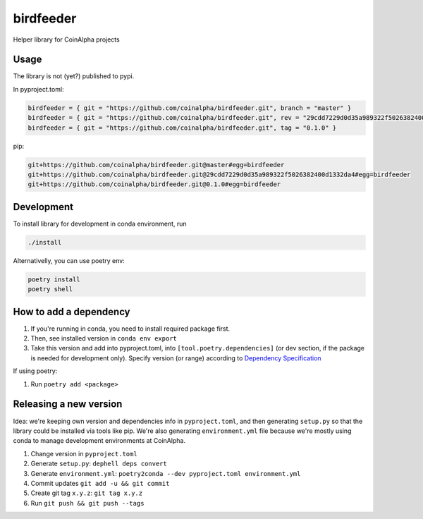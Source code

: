 
birdfeeder
==========

Helper library for CoinAlpha projects

Usage
-----

The library is not (yet?) published to pypi.

In pyproject.toml:

.. code-block::

   birdfeeder = { git = "https://github.com/coinalpha/birdfeeder.git", branch = "master" }
   birdfeeder = { git = "https://github.com/coinalpha/birdfeeder.git", rev = "29cdd7229d0d35a989322f5026382400d1332da4" }
   birdfeeder = { git = "https://github.com/coinalpha/birdfeeder.git", tag = "0.1.0" }

pip:

.. code-block::

   git+https://github.com/coinalpha/birdfeeder.git@master#egg=birdfeeder
   git+https://github.com/coinalpha/birdfeeder.git@29cdd7229d0d35a989322f5026382400d1332da4#egg=birdfeeder
   git+https://github.com/coinalpha/birdfeeder.git@0.1.0#egg=birdfeeder

Development
-----------

To install library for development in conda environment, run

.. code-block::

   ./install

Alternativelly, you can use poetry env:

.. code-block::

   poetry install
   poetry shell

How to add a dependency
-----------------------


#. If you're running in conda, you need to install required package first.
#. Then, see installed version in ``conda env export``
#. Take this version and add into pyproject.toml, into ``[tool.poetry.dependencies]`` (or dev section, if the package is needed for development only). Specify version (or range) according to `Dependency Specification <https://python-poetry.org/docs/dependency-specification/>`_

If using poetry:


#. Run ``poetry add <package>``

Releasing a new version
-----------------------

Idea: we're keeping own version and dependencies info in ``pyproject.toml``\ , and then generating ``setup.py`` so that the library could be installed via tools like pip. We're also generating ``environment.yml`` file because we're mostly using conda to manage development environments at CoinAlpha.


#. Change version in ``pyproject.toml``
#. Generate ``setup.py``\ : ``dephell deps convert``
#. Generate ``environment.yml``\ : ``poetry2conda --dev pyproject.toml environment.yml``
#. Commit updates ``git add -u && git commit``
#. Create git tag ``x.y.z``\ : ``git tag x.y.z``
#. Run ``git push && git push --tags``
